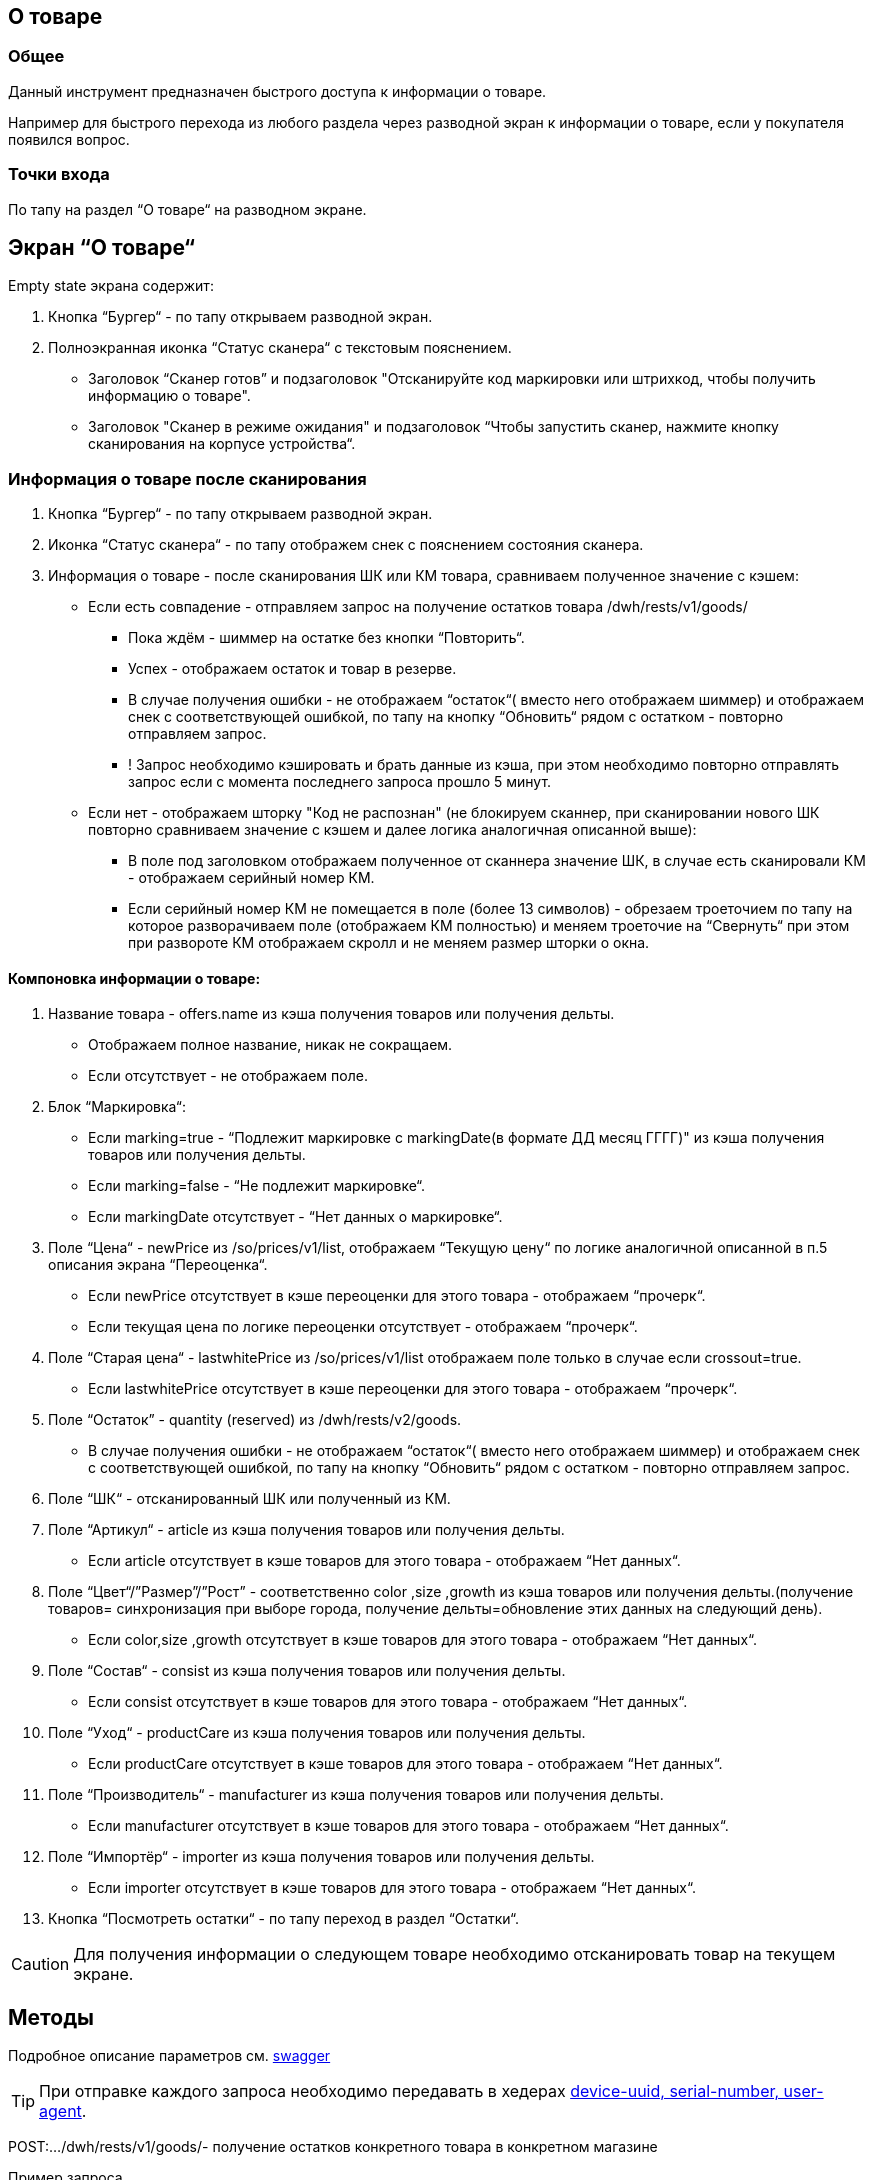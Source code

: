 == О товаре
=== Общее
Данный инструмент предназначен быстрого доступа к информации о товаре.

Например для быстрого перехода из любого раздела через разводной экран к информации о товаре, если у покупателя появился вопрос.

=== Точки входа
По тапу на раздел “О товаре“ на разводном экране.

== Экран “О товаре“
Empty state экрана содержит:

1. Кнопка “Бургер“ - по тапу открываем разводной экран.
2. Полноэкранная иконка “Статус сканера“ с текстовым пояснением.
    - Заголовок “Сканер готов” и подзаголовок "Отсканируйте код маркировки или штрихкод, чтобы получить информацию о товаре".
    - Заголовок "Сканер в режиме ожидания" и подзаголовок “Чтобы запустить сканер, нажмите кнопку сканирования на корпусе устройства“.

=== Информация о товаре после сканирования
1. Кнопка “Бургер“ - по тапу открываем разводной экран.
2. Иконка “Статус сканера“ - по тапу отображем снек с пояснением состояния сканера.
3. Информация о товаре - после сканирования ШК или КМ товара, сравниваем полученное значение с кэшем:
   - Если есть совпадение - отправляем запрос на получение остатков товара /dwh/rests/v1/goods/
        * Пока ждём - шиммер на остатке без кнопки “Повторить“.
        * Успех - отображаем остаток и товар в резерве.
        * В случае получения ошибки - не отображаем “остаток“( вместо него отображаем шиммер) и отображаем снек с соответствующей ошибкой, по тапу на кнопку “Обновить“ рядом с остатком - повторно отправляем запрос.
        * ! Запрос необходимо кэшировать и брать данные из кэша, при этом необходимо повторно отправлять запрос если с момента последнего запроса прошло 5 минут.
    - Если нет - отображаем шторку "Код не распознан" (не блокируем сканнер, при сканировании нового ШК повторно сравниваем значение с кэшем и далее логика аналогичная описанной выше):
        * В поле под заголовком отображаем полученное от сканнера значение ШК, в случае есть сканировали КМ - отображаем серийный номер КМ.
        * Если серийный номер КМ не помещается в поле (более 13 символов) - обрезаем троеточием по тапу на которое разворачиваем поле (отображаем КМ полностью) и меняем троеточие на “Свернуть“ при этом при развороте КМ отображаем скролл и не меняем размер шторки о окна.

==== Компоновка информации о товаре:
1. Название товара - offers.name из кэша получения товаров или получения дельты.
    - Отображаем полное название, никак не сокращаем.
    - Если отсутствует - не отображаем поле.
2. Блок “Маркировка“:
    - Если marking=true - “Подлежит маркировке с markingDate(в формате ДД месяц ГГГГ)" из кэша получения товаров или получения дельты.
    - Если marking=false - “Не подлежит маркировке“.
    - Если markingDate отсутствует - “Нет данных о маркировке“.
3. Поле “Цена“ - newPrice из /so/prices/v1/list, отображаем “Текущую цену“ по логике аналогичной описанной в п.5 описания экрана “Переоценка“.
    - Если newPrice отсутствует в кэше переоценки для этого товара - отображаем “прочерк“.
    - Если текущая цена по логике переоценки отсутствует - отображаем “прочерк“.
4. Поле “Старая цена“ - lastwhitePrice из /so/prices/v1/list отображаем поле только в случае если crossout=true.
    - Если lastwhitePrice отсутствует в кэше переоценки для этого товара - отображаем “прочерк“.
5. Поле “Остаток” - quantity (reserved) из /dwh/rests/v2/goods.
    - В случае получения ошибки - не отображаем “остаток“( вместо него отображаем шиммер) и отображаем снек с соответствующей ошибкой, по тапу на кнопку “Обновить“ рядом с остатком - повторно отправляем запрос.
6. Поле “ШК“ - отсканированный ШК или полученный из КМ.
7. Поле “Артикул“ - article из кэша получения товаров или получения дельты.
    - Если article отсутствует в кэше товаров для этого товара - отображаем “Нет данных“.
8. Поле “Цвет“/”Размер”/”Рост” - соответственно color ,size ,growth из кэша товаров или получения дельты.(получение товаров= синхронизация при выборе города, получение дельты=обновление этих данных на следующий день).
    - Если color,size ,growth отсутствует в кэше товаров для этого товара - отображаем “Нет данных“.
9. Поле “Состав“ - consist из кэша получения товаров или получения дельты.
    - Если consist отсутствует в кэше товаров для этого товара - отображаем “Нет данных“.
10. Поле “Уход“ - productCare из кэша получения товаров или получения дельты.
    - Если productCare отсутствует в кэше товаров для этого товара - отображаем “Нет данных“.
11. Поле “Производитель“ - manufacturer из кэша получения товаров или получения дельты.
    - Если manufacturer отсутствует в кэше товаров для этого товара - отображаем “Нет данных“.
12. Поле “Импортёр“ - importer из кэша получения товаров или получения дельты.
    - Если importer отсутствует в кэше товаров для этого товара - отображаем “Нет данных“.
13. Кнопка “Посмотреть остатки“ - по тапу переход в раздел “Остатки“.

CAUTION: Для получения информации о следующем товаре необходимо отсканировать товар на текущем экране.

== Методы
Подробное описание параметров см. https://github.com/surfstudio/melon-fashion-group-swagger[swagger]

TIP: При отправке каждого запроса необходимо передавать в хедерах https://wiki.surfstudio.ru/x/1kZD[device-uuid, serial-number, user-agent].

POST:…/dwh/rests/v1/goods/- получение остатков конкретного товара в конкретном магазине

.Пример запроса
----
{
    "store": [
        "000000856"
    ],
    "barcode": [
        "4603375484060"
    ]
}
----
.Пример ответа
----
{
    "items": [
        {
            "brand": "befree",
            "store": "000000997",
            "barcode": "4603374355552",
            "quantity": 5,
            "reserved": 0,
            "rn": 2699262510,
            "upd": "2022-03-21T00:14:26.4400000"
        }
    ],
    "count": 3442
}
----
